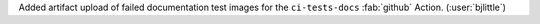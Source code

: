 Added artifact upload of failed documentation test images for the
``ci-tests-docs`` :fab:`github` Action.
(:user:`bjlittle`)
